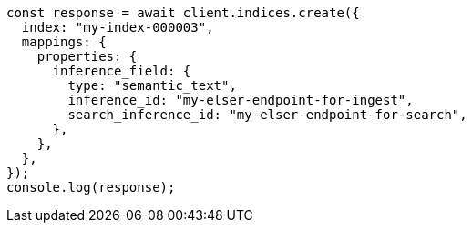 // This file is autogenerated, DO NOT EDIT
// Use `node scripts/generate-docs-examples.js` to generate the docs examples

[source, js]
----
const response = await client.indices.create({
  index: "my-index-000003",
  mappings: {
    properties: {
      inference_field: {
        type: "semantic_text",
        inference_id: "my-elser-endpoint-for-ingest",
        search_inference_id: "my-elser-endpoint-for-search",
      },
    },
  },
});
console.log(response);
----
